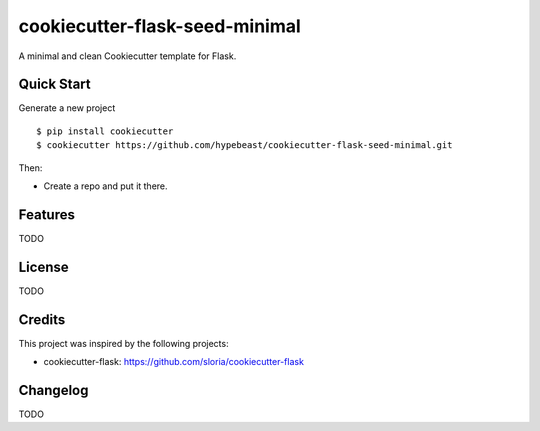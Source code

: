 cookiecutter-flask-seed-minimal
===============================

A minimal and clean Cookiecutter template for Flask.


Quick Start
-----------

Generate a new project ::

  $ pip install cookiecutter
  $ cookiecutter https://github.com/hypebeast/cookiecutter-flask-seed-minimal.git

Then:

* Create a repo and put it there.



Features
--------

TODO


License
-------

TODO


Credits
-------

This project was inspired by the following projects:

* cookiecutter-flask: https://github.com/sloria/cookiecutter-flask


Changelog
---------

TODO

